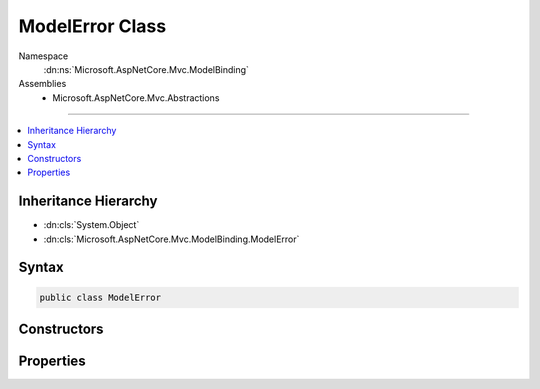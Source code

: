 

ModelError Class
================





Namespace
    :dn:ns:`Microsoft.AspNetCore.Mvc.ModelBinding`
Assemblies
    * Microsoft.AspNetCore.Mvc.Abstractions

----

.. contents::
   :local:



Inheritance Hierarchy
---------------------


* :dn:cls:`System.Object`
* :dn:cls:`Microsoft.AspNetCore.Mvc.ModelBinding.ModelError`








Syntax
------

.. code-block:: csharp

    public class ModelError








.. dn:class:: Microsoft.AspNetCore.Mvc.ModelBinding.ModelError
    :hidden:

.. dn:class:: Microsoft.AspNetCore.Mvc.ModelBinding.ModelError

Constructors
------------

.. dn:class:: Microsoft.AspNetCore.Mvc.ModelBinding.ModelError
    :noindex:
    :hidden:

    
    .. dn:constructor:: Microsoft.AspNetCore.Mvc.ModelBinding.ModelError.ModelError(System.Exception)
    
        
    
        
        :type exception: System.Exception
    
        
        .. code-block:: csharp
    
            public ModelError(Exception exception)
    
    .. dn:constructor:: Microsoft.AspNetCore.Mvc.ModelBinding.ModelError.ModelError(System.Exception, System.String)
    
        
    
        
        :type exception: System.Exception
    
        
        :type errorMessage: System.String
    
        
        .. code-block:: csharp
    
            public ModelError(Exception exception, string errorMessage)
    
    .. dn:constructor:: Microsoft.AspNetCore.Mvc.ModelBinding.ModelError.ModelError(System.String)
    
        
    
        
        :type errorMessage: System.String
    
        
        .. code-block:: csharp
    
            public ModelError(string errorMessage)
    

Properties
----------

.. dn:class:: Microsoft.AspNetCore.Mvc.ModelBinding.ModelError
    :noindex:
    :hidden:

    
    .. dn:property:: Microsoft.AspNetCore.Mvc.ModelBinding.ModelError.ErrorMessage
    
        
        :rtype: System.String
    
        
        .. code-block:: csharp
    
            public string ErrorMessage { get; }
    
    .. dn:property:: Microsoft.AspNetCore.Mvc.ModelBinding.ModelError.Exception
    
        
        :rtype: System.Exception
    
        
        .. code-block:: csharp
    
            public Exception Exception { get; }
    

